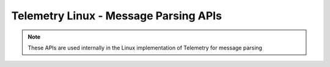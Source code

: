 Telemetry Linux - Message Parsing APIs
---------------------------------------

.. note::

    These APIs are used internally in the Linux implementation
    of Telemetry for message parsing

.. doxygengroup:: Telemetry-Message
   :project: telemetry-linux
   :content-only: